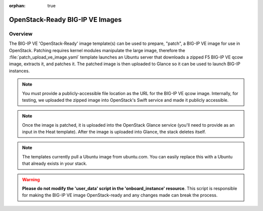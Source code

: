 :orphan: true

OpenStack-Ready BIG-IP VE Images
=================================

Overview
--------
The BIG-IP VE 'OpenStack-Ready' image template(s) can be used to prepare, "patch", a BIG-IP VE image for use in OpenStack. Patching requires kernel modules manipulate the large image, therefore the :file:`patch_upload_ve_image.yaml` template launches an Ubuntu server that downloads a zipped F5 BIG-IP VE qcow image, extracts it, and patches it. The patched image is then uploaded to Glance so it can be used to launch BIG-IP instances.

.. note::

    You must provide a publicly-accessible file location as the URL for the BIG-IP VE qcow image. Internally, for testing, we uploaded the zipped image into OpenStack's Swift service and made it publicly accessible.

.. note::

    Once the image is patched, it is uploaded into the OpenStack Glance service (you'll need to provide as an input in the Heat template). After the image is uploaded into Glance, the stack deletes itself.

.. note::

    The templates currently pull a Ubuntu image from ubuntu.com. You can easily replace this with a Ubuntu that already exists in your stack.


.. warning::

    **Please do not modify the 'user_data' script in the 'onboard_instance' resource**. This script is responsible for making the BIG-IP VE image OpenStack-ready and any changes made can break the process.

